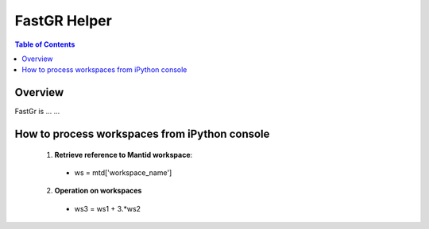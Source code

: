 FastGR Helper
=======================================

.. contents:: Table of Contents
  :local:

Overview
--------

FastGr is ... ...

How to process workspaces from iPython console
----------------------------------------------

  1. **Retrieve reference to Mantid workspace**: 

    - ws = mtd['workspace_name']

  2. **Operation on workspaces**

    - ws3 = ws1 + 3.*ws2


